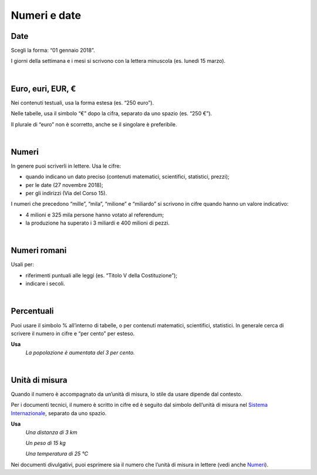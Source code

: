 Numeri e date
=============

Date
----

Scegli la forma: “01 gennaio 2018”.

I giorni della settimana e i mesi si scrivono con la lettera minuscola (es. lunedì 15 marzo).

|

Euro, euri, EUR, €
------------------

Nei contenuti testuali, usa la forma estesa (es. “250 euro”).

Nelle tabelle, usa il simbolo “€” dopo la cifra, separato da uno spazio (es. “250 €”).

Il plurale di “euro” non è scorretto, anche se il singolare è preferibile.

|

Numeri 
-------

In genere puoi scriverli in lettere. Usa le cifre:

-  quando indicano un dato preciso (contenuti matematici, scientifici, statistici, prezzi);

-  per le date (27 novembre 2018);

-  per gli indirizzi (Via del Corso 15).

I numeri che precedono “mille”, “mila”, “milione” e “miliardo” si scrivono in cifre quando hanno un valore indicativo:

-  4 milioni e 325 mila persone hanno votato al referendum;

-  la produzione ha superato i 3 miliardi e 400 milioni di pezzi.

|

Numeri romani
-------------

Usali per:

-  riferimenti puntuali alle leggi (es. “Titolo V della Costituzione”);

-  indicare i secoli.

|

Percentuali
-----------

Puoi usare il simbolo % all’interno di tabelle, o per contenuti matematici, scientifici, statistici. In generale cerca di scrivere il numero in cifre e “per cento” per esteso.

**Usa**
   *La popolazione è aumentata del 3 per cento.*

|

Unità di misura
---------------

Quando il numero è accompagnato da un’unità di misura, lo stile da usare dipende dal contesto.

Per i documenti tecnici, il numero è scritto in cifre ed è seguito dal simbolo dell’unità di misura nel `Sistema Internazionale <https://it.wikipedia.org/wiki/Sistema_internazionale_di_unit%C3%A0_di_misura>`__, separato da uno spazio.

**Usa**
   *Una distanza di 3 km*

   *Un peso di 15 kg*

   *Una temperatura di 25 °C*

Nei documenti divulgativi, puoi esprimere sia il numero che l’unità di misura in lettere (vedi anche `Numeri <#numeri>`__).

